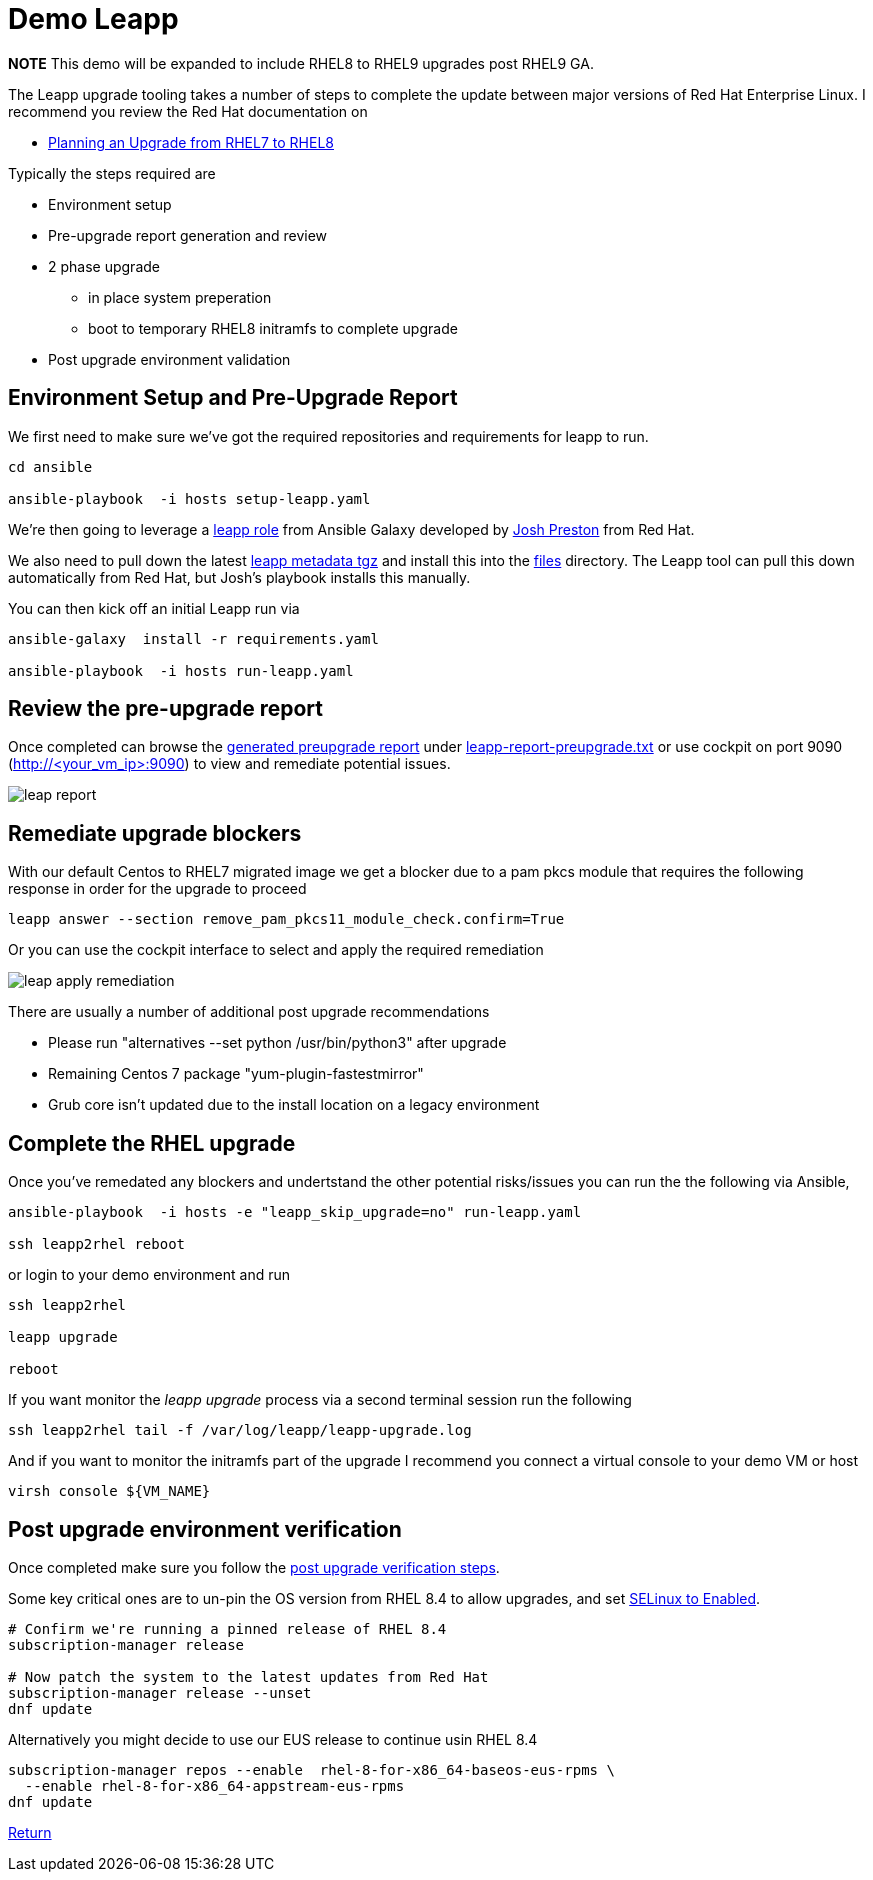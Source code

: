 = Demo Leapp

*NOTE* This demo will be expanded to include RHEL8 to RHEL9 upgrades post RHEL9 GA.

The Leapp upgrade tooling takes a number of steps to complete the update between
major versions of Red Hat Enterprise Linux. I recommend you review the Red Hat documentation
on

- https://access.redhat.com/documentation/en-us/red_hat_enterprise_linux/8/html/upgrading_from_rhel_7_to_rhel_8/planning-an-upgrade_upgrading-from-rhel-7-to-rhel-8[Planning an Upgrade from RHEL7 to RHEL8]


Typically the steps required are

* Environment setup
* Pre-upgrade report generation and review
* 2 phase upgrade 
** in place system preperation
** boot to temporary RHEL8 initramfs to complete upgrade
* Post upgrade environment validation

== Environment Setup and Pre-Upgrade Report

We first need to make sure we've got the required repositories and requirements
for leapp to run.

[source,bash]
----
cd ansible

ansible-playbook  -i hosts setup-leapp.yaml 
----

We're then going to leverage a https://github.com/mrjoshuap/ansible-leapp[leapp role] from Ansible Galaxy
developed by link:https://github.com/mrjoshuap[Josh Preston] from Red Hat.

We also need to pull down the latest https://access.redhat.com/articles/3664871[leapp metadata tgz] and install this into the link:../ansible/files[files] directory. The Leapp tool can pull this down automatically from Red Hat, but Josh's playbook installs this manually.

You can then kick off an initial Leapp run via 

[source,bash]
----
ansible-galaxy  install -r requirements.yaml

ansible-playbook  -i hosts run-leapp.yaml
----

== Review the pre-upgrade report 

Once completed can browse the https://access.redhat.com/documentation/en-us/red_hat_enterprise_linux/8/html/upgrading_from_rhel_7_to_rhel_8/assembly_preparing-for-the-upgrade_upgrading-from-rhel-7-to-rhel-8[generated preupgrade report] under link:../ansible/leapp-reports/leapp2rhel/var/log/leapp/leapp-report-preupgrade.txt[leapp-report-preupgrade.txt] or use cockpit on port 9090 (http://<your_vm_ip>:9090) to view and
remediate potential issues.

image::./leap_report.jpg[]

== Remediate upgrade blockers

With our default Centos to RHEL7 migrated image we get a blocker due to a pam pkcs module
that requires the following response in order for the upgrade to proceed

[source,bash]
----
leapp answer --section remove_pam_pkcs11_module_check.confirm=True
----

Or you can use the cockpit interface to select and apply the required remediation

image::./leap_apply_remediation.jpg[]

There are usually a number of additional post upgrade recommendations

 - Please run "alternatives --set python /usr/bin/python3" after upgrade
 - Remaining Centos 7 package "yum-plugin-fastestmirror"
 - Grub core isn't updated due to the install location on a legacy environment

== Complete the RHEL upgrade

Once you've remedated any blockers and undertstand the other potential risks/issues you can run the
the following via Ansible,

[source,bash]
----
ansible-playbook  -i hosts -e "leapp_skip_upgrade=no" run-leapp.yaml

ssh leapp2rhel reboot
----

or login to your demo environment and run

[source,bash]
----
ssh leapp2rhel

leapp upgrade

reboot
----

If you want monitor the _leapp upgrade_ process via a second terminal session run the following

[source,bash]
----
ssh leapp2rhel tail -f /var/log/leapp/leapp-upgrade.log
----

And if you want to monitor the initramfs part of the upgrade I recommend you
connect a virtual console to your demo VM or host


[source,bash]
----
virsh console ${VM_NAME}
----

== Post upgrade environment verification

Once completed make sure you follow the https://access.redhat.com/documentation/en-us/red_hat_enterprise_linux/8/html/upgrading_from_rhel_7_to_rhel_8/verifying-the-post-upgrade-state-of-the-rhel-8-system_upgrading-from-rhel-7-to-rhel-8[post upgrade verification steps].

Some key critical ones are to un-pin the OS version from RHEL 8.4 to allow upgrades, and set https://access.redhat.com/documentation/en-us/red_hat_enterprise_linux/8/html/upgrading_from_rhel_7_to_rhel_8/applying-security-policies_upgrading-from-rhel-7-to-rhel-8[SELinux to Enabled].

[source,bash]
----

# Confirm we're running a pinned release of RHEL 8.4
subscription-manager release

# Now patch the system to the latest updates from Red Hat
subscription-manager release --unset
dnf update

----

Alternatively you might decide to use our EUS release to continue usin RHEL 8.4

[source,bash]
----

subscription-manager repos --enable  rhel-8-for-x86_64-baseos-eus-rpms \
  --enable rhel-8-for-x86_64-appstream-eus-rpms
dnf update

----

link:../README.adoc[Return]
